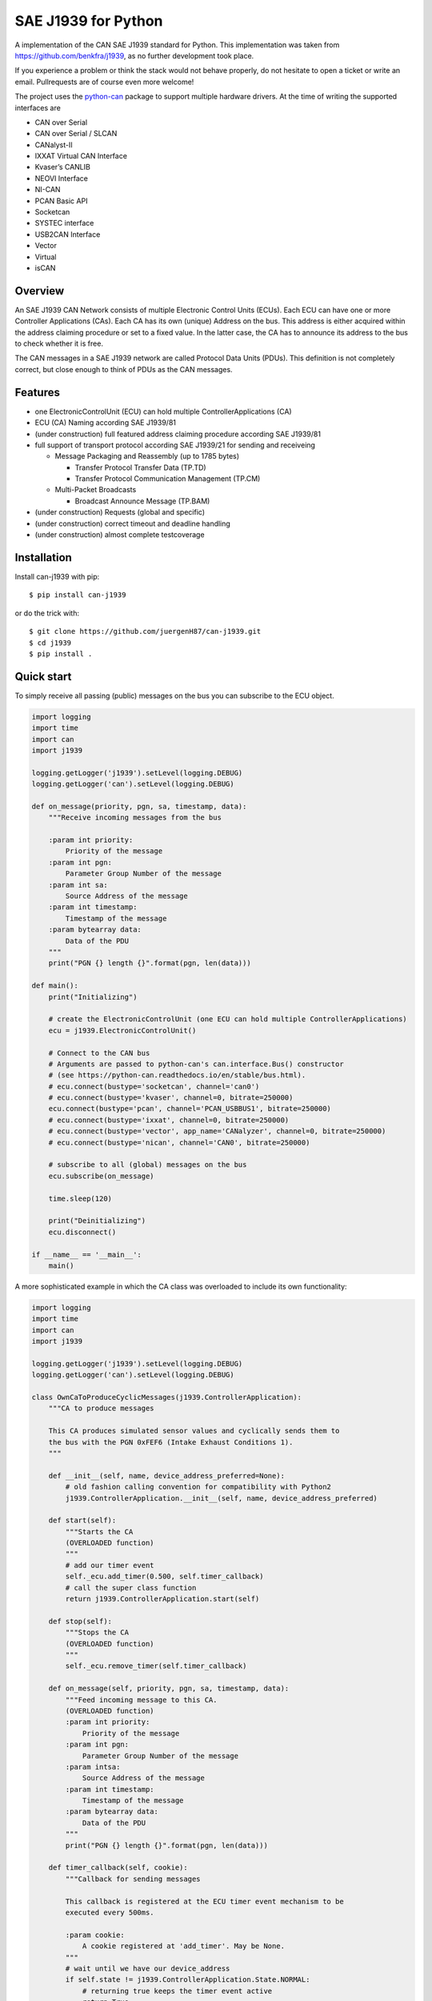SAE J1939 for Python
====================

|release| |docs|

.. |release| image:: https://img.shields.io/pypi/v/can-j1939
   :target: https://pypi.python.org/pypi/can-j1939/
   :alt: Latest Version on PyPi

.. |docs| image:: https://readthedocs.org/projects/j1939/badge/?version=latest
   :target: https://j1939.readthedocs.io/en/latest/
   :alt: Documentation build Status


A implementation of the CAN SAE J1939 standard for Python. 
This implementation was taken from https://github.com/benkfra/j1939, as no
further development took place.

If you experience a problem or think the stack would not behave properly, do 
not hesitate to open a ticket or write an email.
Pullrequests are of course even more welcome!

The project uses the python-can_ package to support multiple hardware drivers. 
At the time of writing the supported interfaces are 

* CAN over Serial
* CAN over Serial / SLCAN
* CANalyst-II
* IXXAT Virtual CAN Interface
* Kvaser’s CANLIB
* NEOVI Interface
* NI-CAN
* PCAN Basic API
* Socketcan
* SYSTEC interface
* USB2CAN Interface
* Vector
* Virtual
* isCAN

Overview
--------

An SAE J1939 CAN Network consists of multiple Electronic Control Units (ECUs). 
Each ECU can have one or more Controller Applications (CAs). Each CA has its 
own (unique) Address on the bus. This address is either acquired within the 
address claiming procedure or set to a fixed value. In the latter case, the CA
has to announce its address to the bus to check whether it is free.

The CAN messages in a SAE J1939 network are called Protocol Data Units (PDUs).
This definition is not completely correct, but close enough to think of PDUs 
as the CAN messages.


Features
--------

* one ElectronicControlUnit (ECU) can hold multiple ControllerApplications (CA)
* ECU (CA) Naming according SAE J1939/81
* (under construction) full featured address claiming procedure according SAE J1939/81
* full support of transport protocol according SAE J1939/21 for sending and receiveing

  - Message Packaging and Reassembly (up to 1785 bytes)

    + Transfer Protocol Transfer Data (TP.TD)
    + Transfer Protocol Communication Management (TP.CM)

  - Multi-Packet Broadcasts

    + Broadcast Announce Message (TP.BAM)

* (under construction) Requests (global and specific)
* (under construction) correct timeout and deadline handling
* (under construction) almost complete testcoverage


Installation
------------

Install can-j1939 with pip::

    $ pip install can-j1939

or do the trick with::

    $ git clone https://github.com/juergenH87/can-j1939.git
    $ cd j1939
    $ pip install .


Quick start
-----------

To simply receive all passing (public) messages on the bus you can subscribe to the ECU object.

.. code-block:: python

    import logging
    import time
    import can
    import j1939

    logging.getLogger('j1939').setLevel(logging.DEBUG)
    logging.getLogger('can').setLevel(logging.DEBUG)

    def on_message(priority, pgn, sa, timestamp, data):
        """Receive incoming messages from the bus

        :param int priority:
            Priority of the message
        :param int pgn:
            Parameter Group Number of the message
        :param int sa:
            Source Address of the message
        :param int timestamp:
            Timestamp of the message
        :param bytearray data:
            Data of the PDU
        """
        print("PGN {} length {}".format(pgn, len(data)))

    def main():
        print("Initializing")

        # create the ElectronicControlUnit (one ECU can hold multiple ControllerApplications)
        ecu = j1939.ElectronicControlUnit()

        # Connect to the CAN bus
        # Arguments are passed to python-can's can.interface.Bus() constructor
        # (see https://python-can.readthedocs.io/en/stable/bus.html).
        # ecu.connect(bustype='socketcan', channel='can0')
        # ecu.connect(bustype='kvaser', channel=0, bitrate=250000)
        ecu.connect(bustype='pcan', channel='PCAN_USBBUS1', bitrate=250000)
        # ecu.connect(bustype='ixxat', channel=0, bitrate=250000)
        # ecu.connect(bustype='vector', app_name='CANalyzer', channel=0, bitrate=250000)
        # ecu.connect(bustype='nican', channel='CAN0', bitrate=250000)    

        # subscribe to all (global) messages on the bus
        ecu.subscribe(on_message)

        time.sleep(120)

        print("Deinitializing")
        ecu.disconnect()

    if __name__ == '__main__':
        main()        

A more sophisticated example in which the CA class was overloaded to include its own functionality:

.. code-block:: python

    import logging
    import time
    import can
    import j1939

    logging.getLogger('j1939').setLevel(logging.DEBUG)
    logging.getLogger('can').setLevel(logging.DEBUG)

    class OwnCaToProduceCyclicMessages(j1939.ControllerApplication):
        """CA to produce messages

        This CA produces simulated sensor values and cyclically sends them to
        the bus with the PGN 0xFEF6 (Intake Exhaust Conditions 1).
        """

        def __init__(self, name, device_address_preferred=None):
            # old fashion calling convention for compatibility with Python2
            j1939.ControllerApplication.__init__(self, name, device_address_preferred)

        def start(self):
            """Starts the CA
            (OVERLOADED function)
            """
            # add our timer event
            self._ecu.add_timer(0.500, self.timer_callback)
            # call the super class function
            return j1939.ControllerApplication.start(self)

        def stop(self):
            """Stops the CA
            (OVERLOADED function)
            """
            self._ecu.remove_timer(self.timer_callback)

        def on_message(self, priority, pgn, sa, timestamp, data):
            """Feed incoming message to this CA.
            (OVERLOADED function)
            :param int priority:
                Priority of the message
            :param int pgn:
                Parameter Group Number of the message
            :param intsa:
                Source Address of the message
            :param int timestamp:
                Timestamp of the message
            :param bytearray data:
                Data of the PDU
            """
            print("PGN {} length {}".format(pgn, len(data)))

        def timer_callback(self, cookie):
            """Callback for sending messages

            This callback is registered at the ECU timer event mechanism to be 
            executed every 500ms.

            :param cookie:
                A cookie registered at 'add_timer'. May be None.
            """
            # wait until we have our device_address
            if self.state != j1939.ControllerApplication.State.NORMAL:
                # returning true keeps the timer event active
                return True

            # create data with 8 bytes
            data = [j1939.ControllerApplication.FieldValue.NOT_AVAILABLE_8] * 8

            # sending normal broadcast message
            self.send_pgn(0, 0xFE, 0xF6, 6, data)

            # sending normal peer-to-peer message, destintion address is 0x04
            self.send_pgn(0, 0xD0, 0x04, 6, data)

            # create data with 100 bytes
            data = [j1939.ControllerApplication.FieldValue.NOT_AVAILABLE_8] * 100

            # sending multipacket message with TP-BAM
            self.send_pgn(0, 0xFE, 0xF6, 6, data)

            # sending multipacket message with TP-CMDT, destination address is 0x05
            self.send_pgn(0, 0xD0, 0x05, 6, data)

            # returning true keeps the timer event active
            return True


    def main():
        print("Initializing")

        # create the ElectronicControlUnit (one ECU can hold multiple ControllerApplications)
        ecu = j1939.ElectronicControlUnit()

        # Connect to the CAN bus
        # Arguments are passed to python-can's can.interface.Bus() constructor
        # (see https://python-can.readthedocs.io/en/stable/bus.html).
        # ecu.connect(bustype='socketcan', channel='can0')
        # ecu.connect(bustype='kvaser', channel=0, bitrate=250000)
        ecu.connect(bustype='pcan', channel='PCAN_USBBUS1', bitrate=250000)
        # ecu.connect(bustype='ixxat', channel=0, bitrate=250000)
        # ecu.connect(bustype='vector', app_name='CANalyzer', channel=0, bitrate=250000)
        # ecu.connect(bustype='nican', channel='CAN0', bitrate=250000)    
        # ecu.connect('testchannel_1', bustype='virtual')

        # compose the name descriptor for the new ca
        name = j1939.Name(
            arbitrary_address_capable=0, 
            industry_group=j1939.Name.IndustryGroup.Industrial,
            vehicle_system_instance=1,
            vehicle_system=1,
            function=1,
            function_instance=1,
            ecu_instance=1,
            manufacturer_code=666,
            identity_number=1234567
            )

        # create derived CA with given NAME and ADDRESS
        ca = OwnCaToProduceCyclicMessages(name, 128)
        # add CA to the ECU
        ecu.add_ca(controller_application=ca)
        # by starting the CA it starts the address claiming procedure on the bus
        ca.start()

        time.sleep(120)

        print("Deinitializing")
        ca.stop()
        ecu.disconnect()

    if __name__ == '__main__':
        main()        

Credits
-------

This implementation was initially inspired by the `CANopen project of Christian Sandberg`_.
Thanks for your great work!

Most of the informations about SAE J1939 are taken from the papers and the book of 
`Copperhill technologies`_ and from my many years of experience in J1939 of course :-)



.. _python-can: https://python-can.readthedocs.org/en/stable/
.. _develop mode: https://packaging.python.org/distributing/#working-in-development-mode
.. _Copperhill technologies: http://copperhilltech.com/a-brief-introduction-to-the-sae-j1939-protocol/
.. _CANopen project of Christian Sandberg: http://canopen.readthedocs.io/en/stable/
